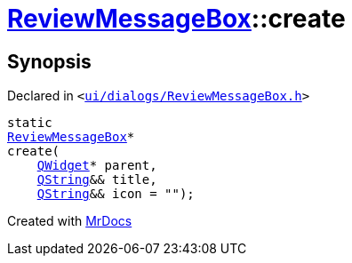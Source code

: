 [#ReviewMessageBox-create]
= xref:ReviewMessageBox.adoc[ReviewMessageBox]::create
:relfileprefix: ../
:mrdocs:


== Synopsis

Declared in `&lt;https://github.com/PrismLauncher/PrismLauncher/blob/develop/launcher/ui/dialogs/ReviewMessageBox.h#L14[ui&sol;dialogs&sol;ReviewMessageBox&period;h]&gt;`

[source,cpp,subs="verbatim,replacements,macros,-callouts"]
----
static
xref:ReviewMessageBox.adoc[ReviewMessageBox]*
create(
    xref:QWidget.adoc[QWidget]* parent,
    xref:QString.adoc[QString]&& title,
    xref:QString.adoc[QString]&& icon = &quot;&quot;);
----



[.small]#Created with https://www.mrdocs.com[MrDocs]#
